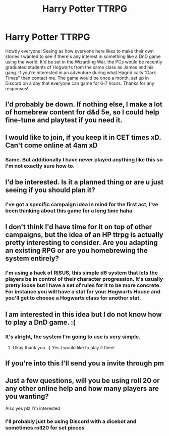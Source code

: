 #+TITLE: Harry Potter TTRPG

* Harry Potter TTRPG
:PROPERTIES:
:Author: channerflinn
:Score: 9
:DateUnix: 1543372882.0
:DateShort: 2018-Nov-28
:FlairText: Self-Promotion
:END:
Howdy everyone! Seeing as how everyone here likes to make their own stories I wanted to see if there's any interest in something like a DnD game using the world. It'd be set in the Wizarding War, the PCs would be recently graduated students of Hogwarts from the same class as James and his gang. If you're interested in an adventure during what Hagrid calls “Dark Times” then contact me. The game would be once a month, set up in Discord on a day that everyone can game for 6-7 hours. Thanks for any responses!


** I'd probably be down. If nothing else, I make a lot of homebrew content for d&d 5e, so I could help fine-tune and playtest if you need it.
:PROPERTIES:
:Author: Juice8oxHer0
:Score: 2
:DateUnix: 1543389619.0
:DateShort: 2018-Nov-28
:END:


** I would like to join, if you keep it in CET times xD. Can't come online at 4am xD
:PROPERTIES:
:Author: CM1112
:Score: 2
:DateUnix: 1543411826.0
:DateShort: 2018-Nov-28
:END:

*** Same. But additionally I have never played anything like this so I'm not exactly sure how to.
:PROPERTIES:
:Author: ameuns
:Score: 1
:DateUnix: 1543518907.0
:DateShort: 2018-Nov-29
:END:


** I'd be interested. Is it a planned thing or are u just seeing if you should plan it?
:PROPERTIES:
:Author: agrostereo
:Score: 1
:DateUnix: 1543374858.0
:DateShort: 2018-Nov-28
:END:

*** I've got a specific campaign idea in mind for the first act, I've been thinking about this game for a long time haha
:PROPERTIES:
:Author: channerflinn
:Score: 3
:DateUnix: 1543384718.0
:DateShort: 2018-Nov-28
:END:


** I don't think I'd have time for it on top of other campaigns, but the idea of an HP ttrpg is actually pretty interesting to consider. Are you adapting an existing RPG or are you homebrewing the system entirely?
:PROPERTIES:
:Author: Zeitgeist84
:Score: 1
:DateUnix: 1543378266.0
:DateShort: 2018-Nov-28
:END:

*** I'm using a hack of RISUS, this simple d6 system that lets the players be in control of their character progression. It's usually pretty loose but I have a set of rules for it to be more concrete. For instance you will have a stat for your Hogwarts House and you'll get to choose a Hogwarts class for another stat.
:PROPERTIES:
:Author: channerflinn
:Score: 2
:DateUnix: 1543384814.0
:DateShort: 2018-Nov-28
:END:


** I am interested in this idea but I do not know how to play a DnD game. :(
:PROPERTIES:
:Score: 1
:DateUnix: 1543378699.0
:DateShort: 2018-Nov-28
:END:

*** It's alright, the system I'm going to use is very simple.
:PROPERTIES:
:Author: channerflinn
:Score: 2
:DateUnix: 1543384838.0
:DateShort: 2018-Nov-28
:END:

**** Okay thank you. :) Yes I would like to play it then!
:PROPERTIES:
:Score: 1
:DateUnix: 1543386635.0
:DateShort: 2018-Nov-28
:END:


** If you're into this I'll send you a invite through pm
:PROPERTIES:
:Author: channerflinn
:Score: 1
:DateUnix: 1543384859.0
:DateShort: 2018-Nov-28
:END:


** Just a few questions, will you be using roll 20 or any other online help and how many players are you wanting?

Also yes plz I'm interested
:PROPERTIES:
:Author: mrc4nn0n
:Score: 1
:DateUnix: 1543401660.0
:DateShort: 2018-Nov-28
:END:

*** I'll probably just be using Discord with a dicebot and sometimes roll20 for set pieces
:PROPERTIES:
:Author: channerflinn
:Score: 2
:DateUnix: 1543444116.0
:DateShort: 2018-Nov-29
:END:
